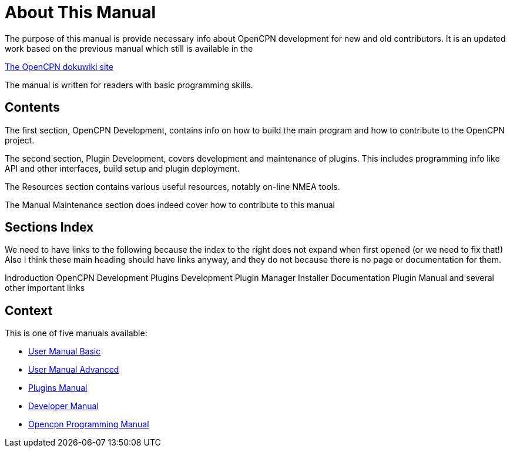 = About This Manual

The purpose of this manual is provide necessary info about OpenCPN
development for new and old contributors. It is an updated work
based on the previous manual which still is available in the

https://opencpn.org/wiki/dokuwiki[The OpenCPN dokuwiki site]

The manual is written for readers with basic programming skills.

== Contents

The first section, OpenCPN Development, contains info on how to build
the main program and how to contribute to the OpenCPN project.

The second section, Plugin Development, covers development and
maintenance of plugins. This includes programming info like API and
other interfaces, build setup and plugin deployment.

The Resources section contains various useful resources, notably
on-line NMEA tools.

The Manual Maintenance section does indeed cover how to contribute
to this manual

== Sections Index

We need to have links to the following because the index to the right does not expand when first opened (or we need to fix that!)
Also I think these main heading should have links anyway, and they do not because there is no page or documentation for them.

Indroduction
OpenCPN Development
Plugins Development
Plugin Manager Installer Documentation
Plugin Manual
and several other important links


== Context
This is  one of five manuals available:

* https://opencpn.org/wiki/dokuwiki/doku.php?id=opencpn:manual_basic[User Manual Basic]
* https://opencpn.org/wiki/dokuwiki/doku.php?id=opencpn:manual_advanced[User Manual Advanced]
* https://opencpn-manuals.github.io/main/opencpn-plugins/index.html[Plugins Manual]
* https://opencpn-manuals.github.io/main/ocpn-dev-manual/0.1/intro-AboutThisManual.html[Developer Manual]
* https://opencpn-manuals.github.io/main/opencpn-dev/index.html[Opencpn Programming Manual]

